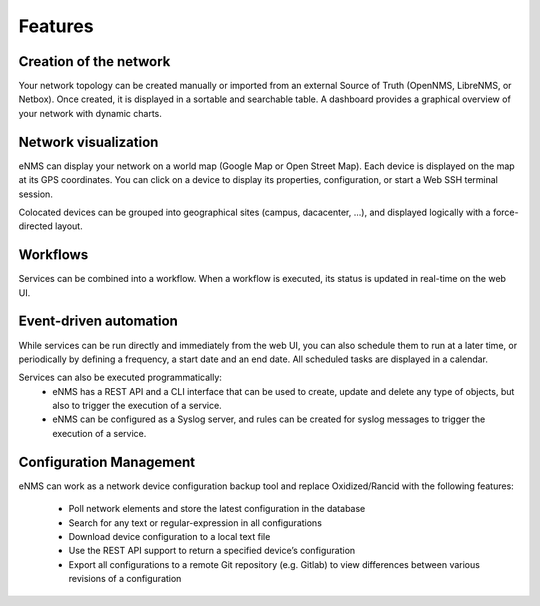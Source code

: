 ========
Features
========
    
Creation of the network
-----------------------

Your network topology can be created manually or imported from an
external Source of Truth (OpenNMS, LibreNMS, or Netbox).
Once created, it is displayed in a sortable and searchable table.
A dashboard provides a graphical overview of your network with dynamic charts.

.. image:: /_static/base/features/inventory.png
   :alt: Inventory
   :align: center

.. image:: /_static/base/features/dashboard.png
   :alt: Dashboard
   :align: center

Network visualization
---------------------

eNMS can display your network on a world map (Google Map or Open Street Map).
Each device is displayed on the map at its GPS coordinates.
You can click on a device to display its properties, configuration, or start a Web SSH terminal session.

.. image:: /_static/inventory/network_visualization/network_view.png
  :alt: Geographical View
  :align: center

Colocated devices can be grouped into geographical sites (campus, dacacenter, ...),
and displayed logically with a force-directed layout.

.. image:: /_static/inventory/network_visualization/site_view.png
   :alt: Logical view
   :align: center

Workflows
---------

Services can be combined into a workflow.
When a workflow is executed, its status is updated in real-time on the web UI.

.. image:: /_static/base/features/workflow.png
  :alt: Workflow Builder
  :align: center

Event-driven automation
-----------------------

While services can be run directly and immediately from the web UI,
you can also schedule them to run at a later time, or periodically by defining a frequency,
a start date and an end date. All scheduled tasks are displayed in a calendar.

.. image:: /_static/base/features/calendar.png
  :alt: Calendar
  :align: center

Services can also be executed programmatically:
  - eNMS has a REST API and a CLI interface that can be used to create, update and delete any type of objects,
    but also to trigger the execution of a service.
  - eNMS can be configured as a Syslog server, and rules can be created for syslog messages
    to trigger the execution of a service.

Configuration Management
------------------------

eNMS can work as a network device configuration backup tool and replace
Oxidized/Rancid with the following features:

  - Poll network elements and store the latest configuration in the database
  - Search for any text or regular-expression in all configurations
  - Download device configuration to a local text file
  - Use the REST API support to return a specified device’s configuration
  - Export all configurations to a remote Git repository (e.g. Gitlab) to view differences between various revisions of a configuration
